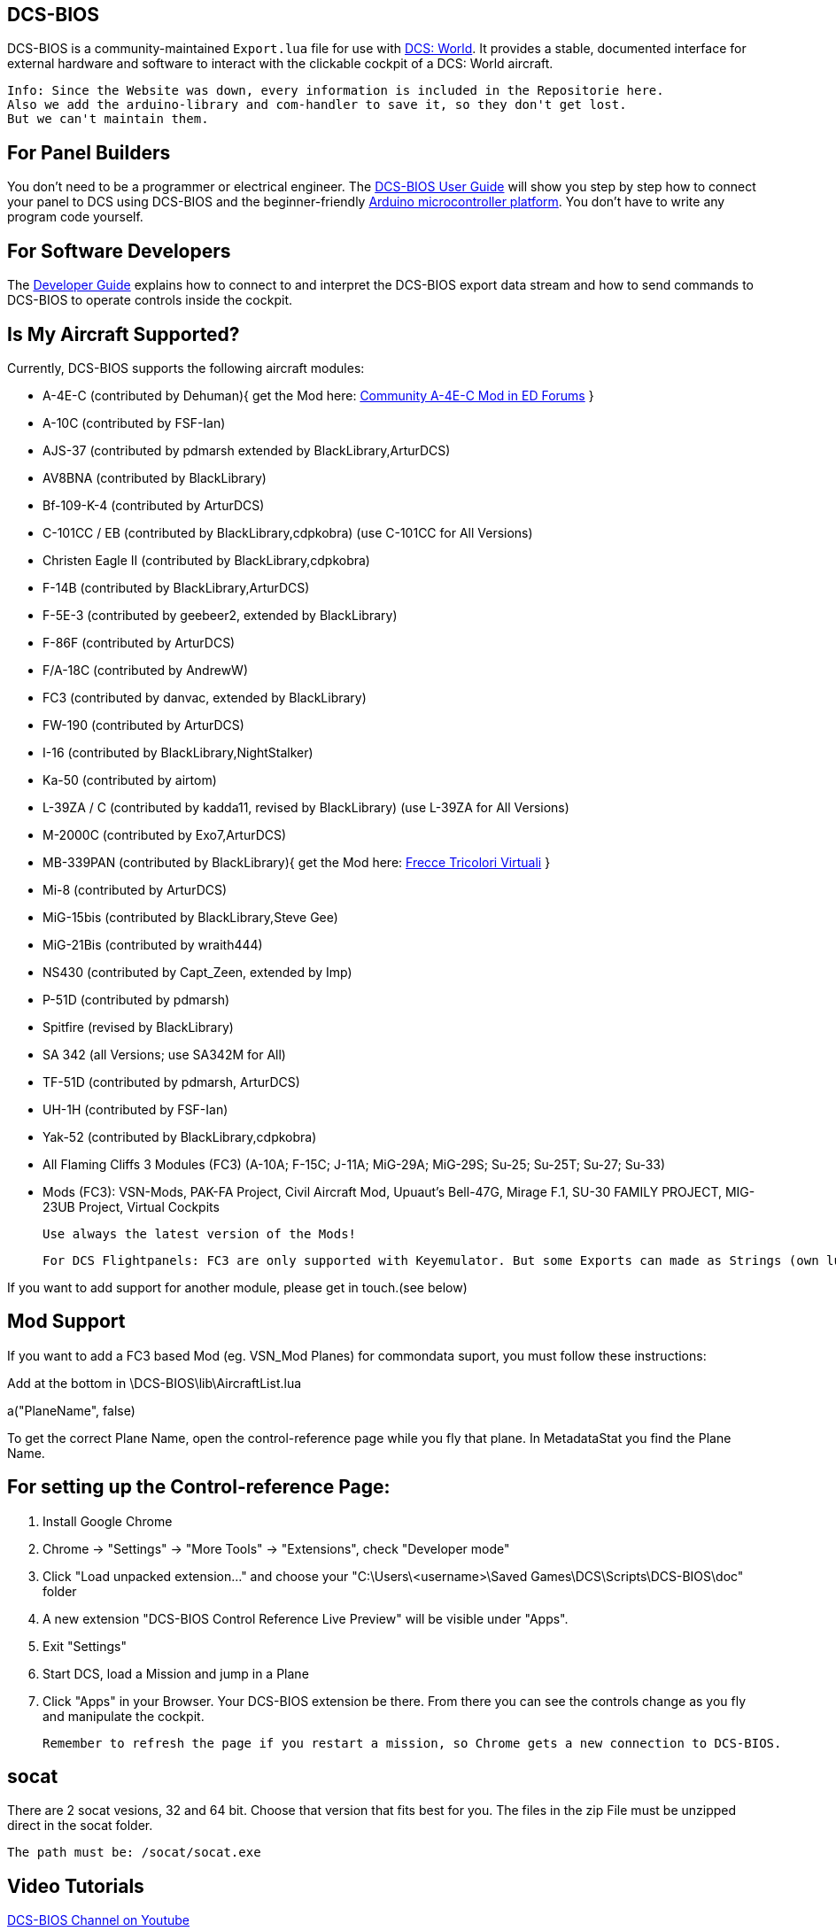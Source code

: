 ifdef::env-github[{set:link-ext:adoc}]
ifndef::env-github[{set:link-ext:html}]

== DCS-BIOS

DCS-BIOS is a community-maintained `Export.lua` file for use with http://www.digitalcombatsimulator.com/[DCS: World].
It provides a stable, documented interface for external hardware and software to interact with the clickable cockpit of a DCS: World aircraft.

  Info: Since the Website was down, every information is included in the Repositorie here.
  Also we add the arduino-library and com-handler to save it, so they don't get lost. 
  But we can't maintain them.

== For Panel Builders

You don't need to be a programmer or electrical engineer.
The link:Scripts/DCS-BIOS/doc/userguide.{link-ext}[DCS-BIOS User Guide] will show you step by step how to connect your panel to DCS using DCS-BIOS and the beginner-friendly http://arduino.cc[Arduino microcontroller platform].
You don't have to write any program code yourself.

== For Software Developers

The link:Scripts/DCS-BIOS/doc/developerguide.{link-ext}[Developer Guide] explains how to connect to and interpret the DCS-BIOS export data stream and how to send commands to DCS-BIOS to operate controls inside the cockpit.

== Is My Aircraft Supported?

Currently, DCS-BIOS supports the following aircraft modules:

* A-4E-C (contributed by Dehuman){ get the Mod here: https://forums.eagle.ru/showthread.php?t=224989[Community A-4E-C Mod in ED Forums] }
* A-10C (contributed by FSF-Ian)
* AJS-37 (contributed by pdmarsh extended by BlackLibrary,ArturDCS)
* AV8BNA (contributed by BlackLibrary)
* Bf-109-K-4 (contributed by ArturDCS)
* C-101CC / EB (contributed by BlackLibrary,cdpkobra) (use C-101CC for All Versions)
* Christen Eagle II (contributed by BlackLibrary,cdpkobra)
* F-14B (contributed by BlackLibrary,ArturDCS)
* F-5E-3 (contributed by geebeer2, extended by BlackLibrary)
* F-86F (contributed by ArturDCS)
* F/A-18C (contributed by AndrewW)
* FC3 (contributed by danvac, extended by BlackLibrary)
* FW-190 (contributed by ArturDCS)
* I-16 (contributed by BlackLibrary,NightStalker)
* Ka-50 (contributed by airtom)
* L-39ZA / C (contributed by kadda11, revised by BlackLibrary) (use L-39ZA for All Versions)
* M-2000C (contributed by Exo7,ArturDCS)
* MB-339PAN (contributed by BlackLibrary){ get the Mod here: http://www.freccetricolorivirtuali.net/mod%20ftv.htm[Frecce Tricolori Virtuali] }
* Mi-8 (contributed by ArturDCS)
* MiG-15bis (contributed by BlackLibrary,Steve Gee)
* MiG-21Bis (contributed by wraith444)
* NS430 (contributed by Capt_Zeen, extended by Imp)
* P-51D (contributed by pdmarsh)
* Spitfire (revised by BlackLibrary)
* SA 342 (all Versions; use SA342M for All)
* TF-51D (contributed by pdmarsh, ArturDCS)
* UH-1H (contributed by FSF-Ian)
* Yak-52 (contributed by BlackLibrary,cdpkobra)
* All Flaming Cliffs 3 Modules (FC3) (A-10A; F-15C; J-11A; MiG-29A;
  MiG-29S; Su-25; Su-25T; Su-27; Su-33)
* Mods (FC3): VSN-Mods, PAK-FA Project, Civil Aircraft Mod, Upuaut's Bell-47G, Mirage F.1, SU-30 FAMILY PROJECT, MIG-23UB Project,
              Virtual Cockpits
  
  Use always the latest version of the Mods!
  
  For DCS Flightpanels: FC3 are only supported with Keyemulator. But some Exports can made as Strings (own lua) and Commondata 

If you want to add support for another module, please get in touch.(see below)

== Mod Support

If you want to add a FC3 based Mod (eg. VSN_Mod Planes) for commondata suport, you must follow
these instructions:

Add at the bottom  in \DCS-BIOS\lib\AircraftList.lua

a("PlaneName", false)

To get the correct Plane Name, open the control-reference page while you fly that plane. 
In MetadataStat you find the Plane Name.

== For setting up the Control-reference Page:

1. Install Google Chrome
2. Chrome -> "Settings" -> "More Tools" -> "Extensions", check "Developer mode"
3. Click "Load unpacked extension..." and choose your "C:\Users\<username>\Saved Games\DCS\Scripts\DCS-BIOS\doc" folder
4. A new extension "DCS-BIOS Control Reference Live Preview" 
   will be visible under "Apps".
5. Exit "Settings"
6. Start DCS, load a Mission and jump in a Plane
7. Click "Apps" in your Browser. Your DCS-BIOS extension be there. From there you can see the controls change as you fly and manipulate the cockpit. 

  Remember to refresh the page if you restart a mission, so Chrome gets a new connection to DCS-BIOS.
  
== socat

There are 2 socat vesions, 32 and 64 bit. Choose that version that fits best for you. 
The files in the zip File must be unzipped direct in the socat folder.

  The path must be: /socat/socat.exe

== Video Tutorials

https://www.youtube.com/channel/UCwECFPfC3QJiNYS5fskF2vg/[DCS-BIOS Channel on Youtube]

== Contribute

If you have a question or found a bug, please https://github.com/dcs-bios/dcs-bios/issues/new[open an issue on the GitHub issue tracker].

If you want to contribute code or documentation, please send a pull request on GitHub.

== License

The https://github.com/dcs-bios/dcs-bios[orginal DCS-BIOS] was programmed by [FSF]Ian. This is a Fork of his Repositorie, where we made some additions and changes to it.

DCS-BIOS is released under a slightly modified Simple Public License 2.0 (think "a version of the GPL readable by mere mortals"). Please see `DCS-BIOS-License.txt`.

The copy of `socat` that comes with DCS-BIOS is licensed under the GPLv2 (see `socat/COPYING`).

== Support

* Here you find our https://discord.gg/5svGwKX[DCSFlightpanels Discord Server]
* Here you find the https://github.com/DCSFlightpanels/DCSFlightpanels[DCSFlightPanels]
* Here you find the https://github.com/DCSFlightpanels/DCS-Flightpanels-Profiles[DCS-Flightpanels-Profiles]
* If you want to support us: https://www.paypal.me/jerkerdahlblom[Here you can Donate.] 

